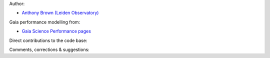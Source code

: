 Author:

- `Anthony Brown (Leiden Observatory) <http://www.strw.leidenuniv.nl/~brown>`_

Gaia performance modelling from:

- `Gaia Science Performance pages <http://www.rssd.esa.int/index.php?project=GAIA&page=Science_Performance>`_

Direct contributions to the code base:

Comments, corrections & suggestions:
